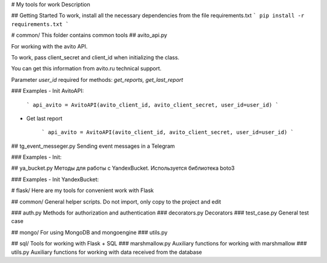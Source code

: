# My tools for work
Description

## Getting Started
To work, install all the necessary dependencies from the file requirements.txt
```
pip install -r requirements.txt
```

# common/
This folder contains common tools
## avito_api.py

For working with the avito API.

To work, pass client_secret and client_id when initializing the class. 

You can get this information from avito.ru technical support.

Parameter `user_id` required for methods: `get_reports, get_last_report`

### Examples
- Init AvitoAPI:

    ```
    api_avito = AvitoAPI(avito_client_id, avito_client_secret, user_id=user_id)
    ```
- Get last report

    ```
    api_avito = AvitoAPI(avito_client_id, avito_client_secret, user_id=user_id)
    ```

##  tg_event_messeger.py 
Sending event messages in a Telegram

### Examples
- Init:

##  ya_bucket.py
Методы для работы c YandexBucket. Используется библиотека boto3

### Examples
- Init YandexBucket:

# flask/
Here are my tools for convenient work with Flask

## common/
General helper scripts.
Do not import, only copy to the project and edit

### auth.py
Methods for authorization and authentication
### decorators.py
Decorators
### test_case.py
General test case

## mongo/
For using MongoDB and mongoengine
### utils.py

## sql/
Tools for working with Flask + SQL
### marshmallow.py
Auxiliary functions for working with marshmallow
### utils.py
Auxiliary functions for working with data received from the database




